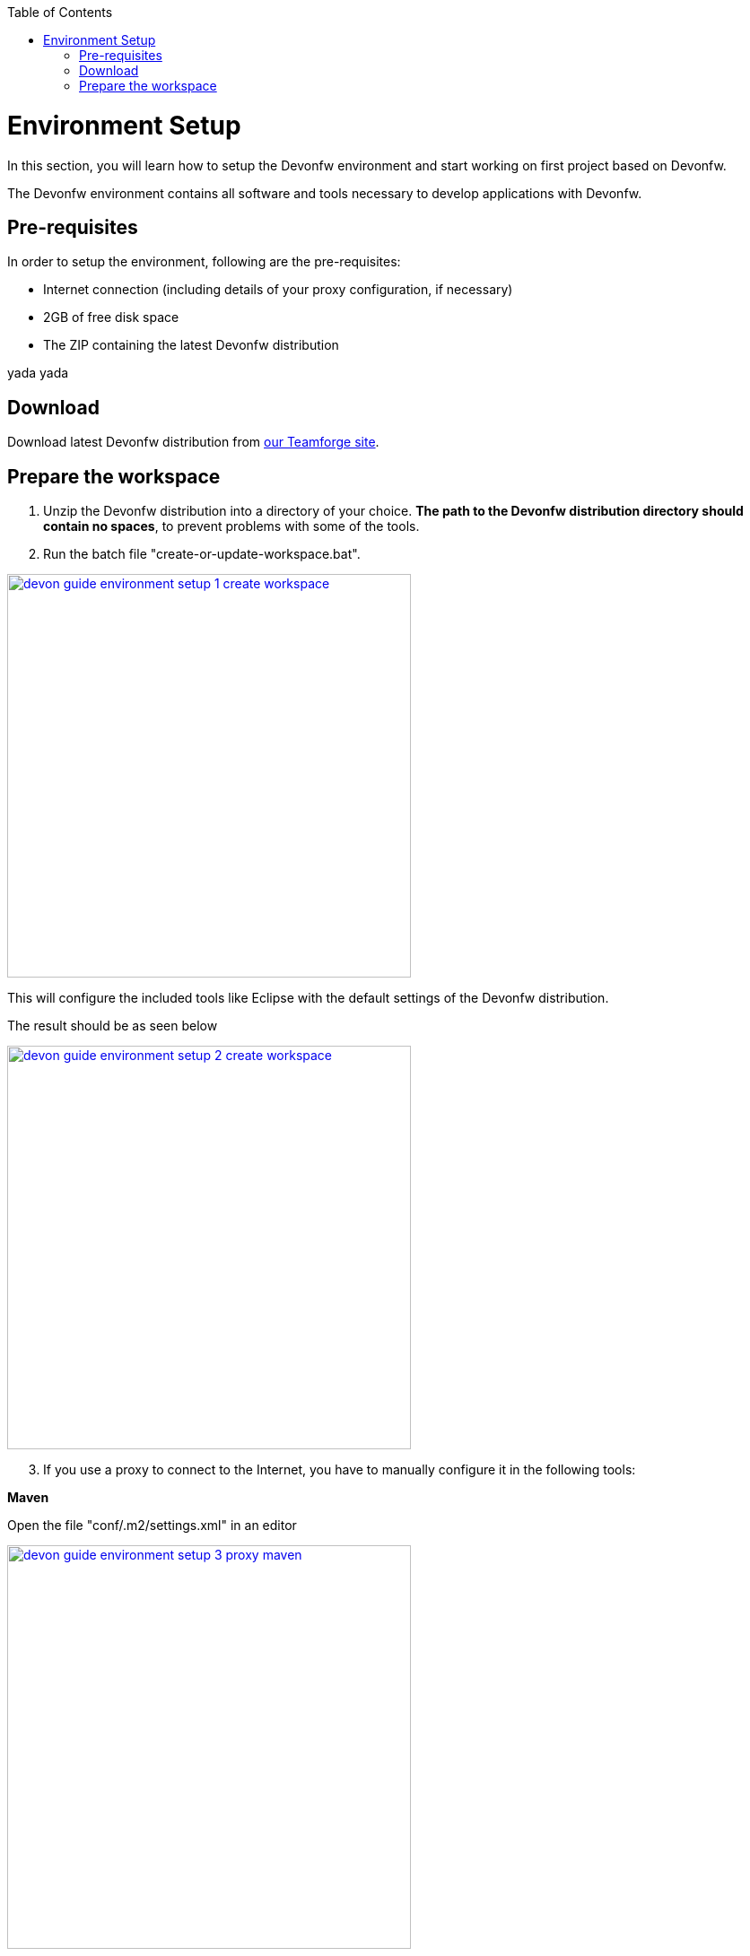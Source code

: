 :toc: macro
toc::[]

= Environment Setup

In this section, you will learn how to setup the Devonfw environment and start working on first project based on Devonfw.

The Devonfw environment contains all software and tools necessary to develop applications with Devonfw.

== Pre-requisites

In order to setup the environment, following are the pre-requisites:

* Internet connection (including details of your proxy configuration, if necessary)
* 2GB of free disk space
* The ZIP containing the latest Devonfw distribution

[Devcon: Installation]
====
yada yada 
====

== Download
Download latest Devonfw distribution from https://coconet.capgemini.com/sf/frs/do/listReleases/projects.apps2_devon/frs.devon_distribution[our Teamforge site].

== Prepare the workspace

1. Unzip the Devonfw distribution into a directory of your choice. *The path to the Devonfw distribution directory should contain no spaces*, to prevent problems with some of the tools.

1. Run the batch file "create-or-update-workspace.bat".

image::images/download-install/devon_guide_environment_setup_1_create_workspace.png[, width="450", devon_guide_environment_setup_1_create_workspace, link="https://github.com/devonfw/devon-guide/wiki/images/download-install/devon_guide_environment_setup_1_create_workspace.png"]

This will configure the included tools like Eclipse with the default settings of the Devonfw distribution.

The result should be as seen below

image::images/download-install/devon_guide_environment_setup_2_create_workspace.png[, width="450", link="https://github.com/devonfw/devon-guide/wiki/images/download-install/devon_guide_environment_setup_2_create_workspace.png"]
[start=3]
1. If you use a proxy to connect to the Internet, you have to manually configure it in the following tools:

*Maven*

Open the file "conf/.m2/settings.xml" in an editor

image::images/download-install/devon_guide_environment_setup_3_proxy_maven.png[, width="450", link="https://github.com/devonfw/devon-guide/wiki/images/download-install/devon_guide_environment_setup_3_proxy_maven.png"]

Remove the comment tags around the <proxy> section at the beginning of the file.

Then update the settings to match your proxy configuration.

image::images/download-install/devon_guide_environment_setup_4_proxy_maven.png[,width="450", link="https://github.com/devonfw/devon-guide/wiki/images/download-install/devon_guide_environment_setup_4_proxy_maven.png"]

If your proxy does not require authentication, simply remove the <username> and <password> lines.

*Sencha Cmd*

Open the file software/Sencha/Cmd/default/sencha.cfg in an editor

image::images/download-install/devon_guide_environment_setup_5_proxy_sencha.png[, width="450", link="https://github.com/devonfw/devon-guide/wiki/images/download-install/devon_guide_environment_setup_5_proxy_sencha.png"]

Search for the property definition of "cmd.jvm.args" (around line 45).

Comment the existing property definition and uncomment the line above it.

Then update the settings to match your proxy configuration.

image::images/download-install/devon_guide_environment_setup_6_proxy_sencha.png[, width="450", link="https://github.com/devonfw/devon-guide/wiki/images/download-install/devon_guide_environment_setup_6_proxy_sencha.png"]

If your proxy does not require authentication, simply remove the "-Dhttp.proxyUser", "-DhttpProxyPassword", "-Dhttps.proxyUser" and "-Dhttps.proxyPassword" parameters.

*Eclipse*

Open eclipse by executing "eclipse-main.bat".

image::images/download-install/devon_guide_environment_setup_7_proxy_eclipse.png[, width="450", link="https://github.com/devonfw/devon-guide/wiki/images/download-install/devon_guide_environment_setup_7_proxy_eclipse.png"]

In the Eclipse preferences dialog, go to "General - Network Connection".

image::images/download-install/devon_guide_environment_setup_8_proxy_eclipse.png[, width="450", link="https://github.com/devonfw/devon-guide/wiki/images/download-install/devon_guide_environment_setup_8_proxy_eclipse.png"]

Switch from "Native" to "Manual"

Enter your proxy configuration

image::images/download-install/devon_guide_environment_setup_9_proxy_eclipse.png[, width="450", link="https://github.com/devonfw/devon-guide/wiki/images/download-install/devon_guide_environment_setup_9_proxy_eclipse.png"]

The working Devonfw environment is ready!

You can find example projects inside `workspaces\examples`. You can learn how to run the Devonfw example application https://github.com/devonfw/devon-guide/wiki/getting-started-running-sample-application[here].